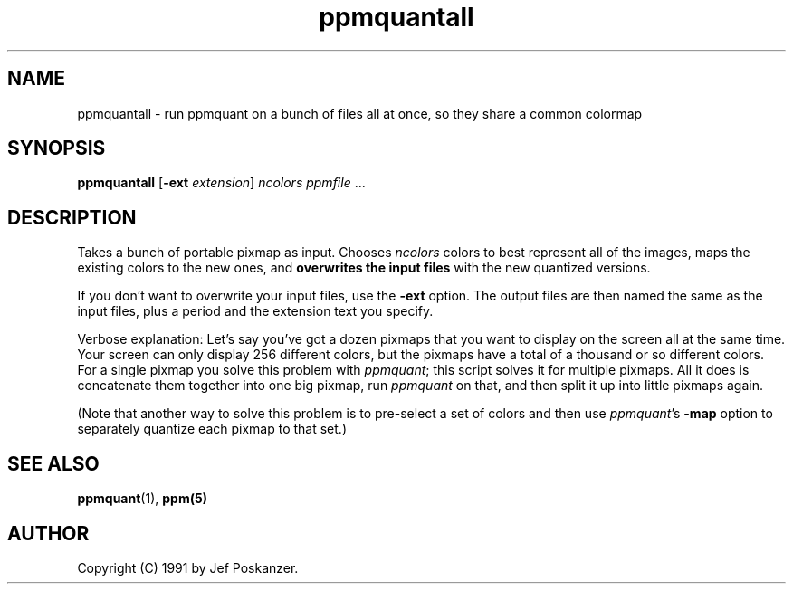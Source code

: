 .TH ppmquantall 1 "27 July 1990"
.IX ppmquantall
.SH NAME
ppmquantall - run ppmquant on a bunch of files all at once, so they share a common colormap

.SH SYNOPSIS
.B ppmquantall
.RB [ -ext
.IR extension ]
.I ncolors ppmfile
.RI ...

.SH DESCRIPTION
Takes a bunch of portable pixmap as input.
Chooses
.I ncolors
colors to best represent all of the images, maps the
existing colors to the new ones, and
.B overwrites the input files
with the new quantized versions.
.IX "colormap reduction"
.PP
If you don't want to overwrite your input files, use the
.B -ext
option.  The output files are then named the same as the input files,
plus a period and the extension text you specify.
.PP
Verbose explanation: Let's say you've got a dozen pixmaps that you want
to display on the screen all at the same time.  Your screen can only
display 256 different colors, but the pixmaps have a total of a thousand
or so different colors.  For a single pixmap you solve this problem with
.IR ppmquant ;
.IX ppmquant
this script solves it for multiple pixmaps.  All it does is
concatenate them together into one big pixmap, run
.I ppmquant
on that, and then split it up into little pixmaps again.
.PP
(Note that another way to solve this problem is to pre-select a set of
colors and then use
.IR ppmquant 's
.B -map
option to separately quantize each pixmap to that set.)

.SH "SEE ALSO"
.BR ppmquant (1), 
.BR ppm(5)

.SH AUTHOR
Copyright (C) 1991 by Jef Poskanzer.
.\" Permission to use, copy, modify, and distribute this software and its
.\" documentation for any purpose and without fee is hereby granted, provided
.\" that the above copyright notice appear in all copies and that both that
.\" copyright notice and this permission notice appear in supporting
.\" documentation.  This software is provided "as is" without express or
.\" implied warranty.
